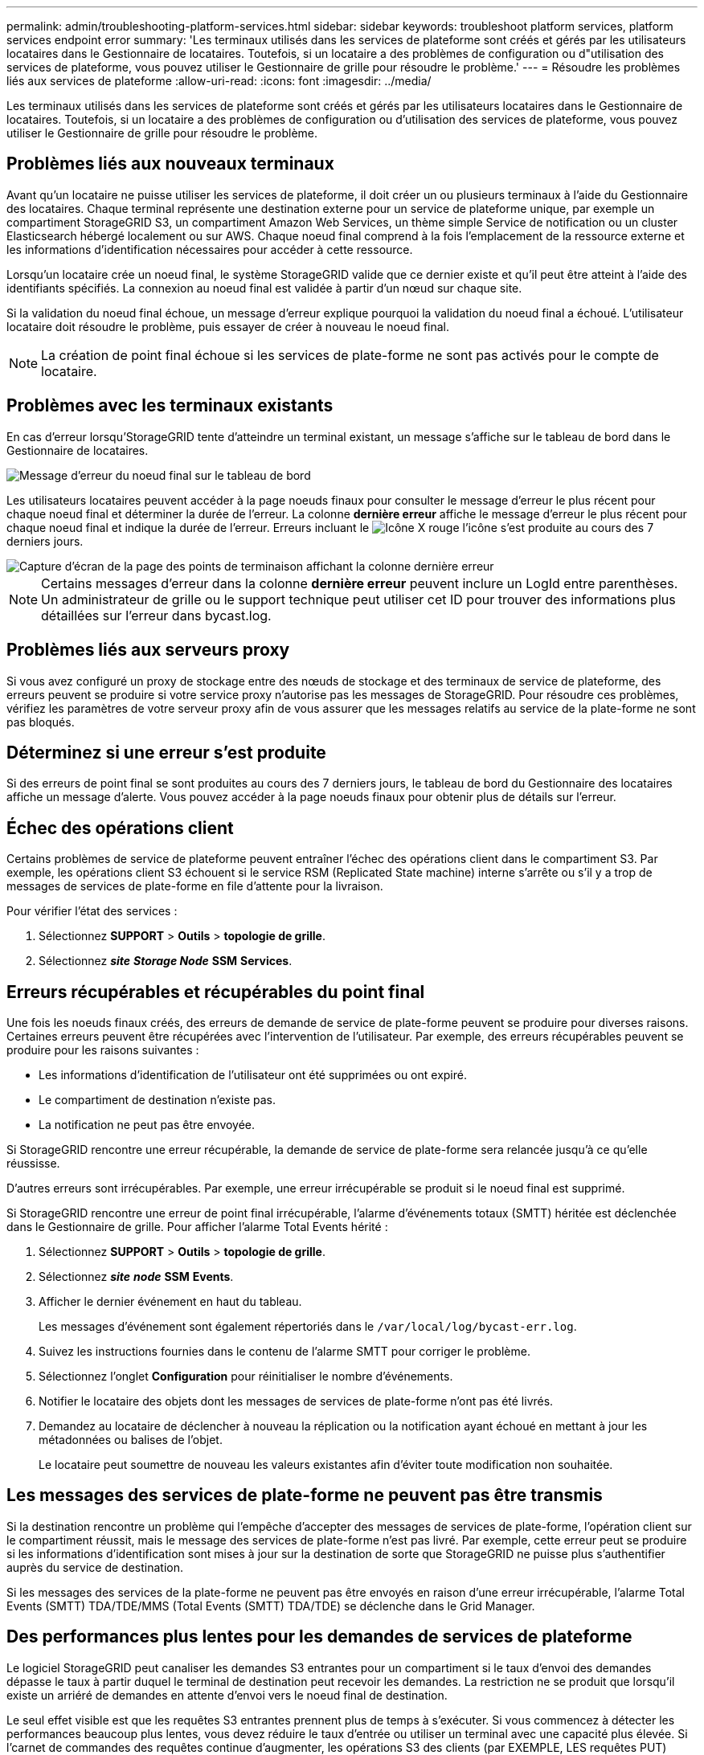 ---
permalink: admin/troubleshooting-platform-services.html 
sidebar: sidebar 
keywords: troubleshoot platform services, platform services endpoint error 
summary: 'Les terminaux utilisés dans les services de plateforme sont créés et gérés par les utilisateurs locataires dans le Gestionnaire de locataires. Toutefois, si un locataire a des problèmes de configuration ou d"utilisation des services de plateforme, vous pouvez utiliser le Gestionnaire de grille pour résoudre le problème.' 
---
= Résoudre les problèmes liés aux services de plateforme
:allow-uri-read: 
:icons: font
:imagesdir: ../media/


[role="lead"]
Les terminaux utilisés dans les services de plateforme sont créés et gérés par les utilisateurs locataires dans le Gestionnaire de locataires. Toutefois, si un locataire a des problèmes de configuration ou d'utilisation des services de plateforme, vous pouvez utiliser le Gestionnaire de grille pour résoudre le problème.



== Problèmes liés aux nouveaux terminaux

Avant qu'un locataire ne puisse utiliser les services de plateforme, il doit créer un ou plusieurs terminaux à l'aide du Gestionnaire des locataires. Chaque terminal représente une destination externe pour un service de plateforme unique, par exemple un compartiment StorageGRID S3, un compartiment Amazon Web Services, un thème simple Service de notification ou un cluster Elasticsearch hébergé localement ou sur AWS. Chaque noeud final comprend à la fois l'emplacement de la ressource externe et les informations d'identification nécessaires pour accéder à cette ressource.

Lorsqu'un locataire crée un noeud final, le système StorageGRID valide que ce dernier existe et qu'il peut être atteint à l'aide des identifiants spécifiés. La connexion au noeud final est validée à partir d'un nœud sur chaque site.

Si la validation du noeud final échoue, un message d'erreur explique pourquoi la validation du noeud final a échoué. L'utilisateur locataire doit résoudre le problème, puis essayer de créer à nouveau le noeud final.


NOTE: La création de point final échoue si les services de plate-forme ne sont pas activés pour le compte de locataire.



== Problèmes avec les terminaux existants

En cas d'erreur lorsqu'StorageGRID tente d'atteindre un terminal existant, un message s'affiche sur le tableau de bord dans le Gestionnaire de locataires.

image::../media/tenant_dashboard_endpoint_error.png[Message d'erreur du noeud final sur le tableau de bord]

Les utilisateurs locataires peuvent accéder à la page noeuds finaux pour consulter le message d'erreur le plus récent pour chaque noeud final et déterminer la durée de l'erreur. La colonne *dernière erreur* affiche le message d'erreur le plus récent pour chaque noeud final et indique la durée de l'erreur. Erreurs incluant le image:../media/icon_alert_red_critical.png["Icône X rouge"] l'icône s'est produite au cours des 7 derniers jours.

image::../media/endpoints_last_error.png[Capture d'écran de la page des points de terminaison affichant la colonne dernière erreur]


NOTE: Certains messages d'erreur dans la colonne *dernière erreur* peuvent inclure un LogId entre parenthèses. Un administrateur de grille ou le support technique peut utiliser cet ID pour trouver des informations plus détaillées sur l'erreur dans bycast.log.



== Problèmes liés aux serveurs proxy

Si vous avez configuré un proxy de stockage entre des nœuds de stockage et des terminaux de service de plateforme, des erreurs peuvent se produire si votre service proxy n'autorise pas les messages de StorageGRID. Pour résoudre ces problèmes, vérifiez les paramètres de votre serveur proxy afin de vous assurer que les messages relatifs au service de la plate-forme ne sont pas bloqués.



== Déterminez si une erreur s'est produite

Si des erreurs de point final se sont produites au cours des 7 derniers jours, le tableau de bord du Gestionnaire des locataires affiche un message d'alerte. Vous pouvez accéder à la page noeuds finaux pour obtenir plus de détails sur l'erreur.



== Échec des opérations client

Certains problèmes de service de plateforme peuvent entraîner l'échec des opérations client dans le compartiment S3. Par exemple, les opérations client S3 échouent si le service RSM (Replicated State machine) interne s'arrête ou s'il y a trop de messages de services de plate-forme en file d'attente pour la livraison.

Pour vérifier l'état des services :

. Sélectionnez *SUPPORT* > *Outils* > *topologie de grille*.
. Sélectionnez *_site_* *_Storage Node_* *SSM* *Services*.




== Erreurs récupérables et récupérables du point final

Une fois les noeuds finaux créés, des erreurs de demande de service de plate-forme peuvent se produire pour diverses raisons. Certaines erreurs peuvent être récupérées avec l'intervention de l'utilisateur. Par exemple, des erreurs récupérables peuvent se produire pour les raisons suivantes :

* Les informations d'identification de l'utilisateur ont été supprimées ou ont expiré.
* Le compartiment de destination n'existe pas.
* La notification ne peut pas être envoyée.


Si StorageGRID rencontre une erreur récupérable, la demande de service de plate-forme sera relancée jusqu'à ce qu'elle réussisse.

D'autres erreurs sont irrécupérables. Par exemple, une erreur irrécupérable se produit si le noeud final est supprimé.

Si StorageGRID rencontre une erreur de point final irrécupérable, l'alarme d'événements totaux (SMTT) héritée est déclenchée dans le Gestionnaire de grille. Pour afficher l'alarme Total Events hérité :

. Sélectionnez *SUPPORT* > *Outils* > *topologie de grille*.
. Sélectionnez *_site_* *_node_* *SSM* *Events*.
. Afficher le dernier événement en haut du tableau.
+
Les messages d'événement sont également répertoriés dans le `/var/local/log/bycast-err.log`.

. Suivez les instructions fournies dans le contenu de l'alarme SMTT pour corriger le problème.
. Sélectionnez l'onglet *Configuration* pour réinitialiser le nombre d'événements.
. Notifier le locataire des objets dont les messages de services de plate-forme n'ont pas été livrés.
. Demandez au locataire de déclencher à nouveau la réplication ou la notification ayant échoué en mettant à jour les métadonnées ou balises de l'objet.
+
Le locataire peut soumettre de nouveau les valeurs existantes afin d'éviter toute modification non souhaitée.





== Les messages des services de plate-forme ne peuvent pas être transmis

Si la destination rencontre un problème qui l'empêche d'accepter des messages de services de plate-forme, l'opération client sur le compartiment réussit, mais le message des services de plate-forme n'est pas livré. Par exemple, cette erreur peut se produire si les informations d'identification sont mises à jour sur la destination de sorte que StorageGRID ne puisse plus s'authentifier auprès du service de destination.

Si les messages des services de la plate-forme ne peuvent pas être envoyés en raison d'une erreur irrécupérable, l'alarme Total Events (SMTT) TDA/TDE/MMS (Total Events (SMTT) TDA/TDE) se déclenche dans le Grid Manager.



== Des performances plus lentes pour les demandes de services de plateforme

Le logiciel StorageGRID peut canaliser les demandes S3 entrantes pour un compartiment si le taux d'envoi des demandes dépasse le taux à partir duquel le terminal de destination peut recevoir les demandes. La restriction ne se produit que lorsqu'il existe un arriéré de demandes en attente d'envoi vers le noeud final de destination.

Le seul effet visible est que les requêtes S3 entrantes prennent plus de temps à s'exécuter. Si vous commencez à détecter les performances beaucoup plus lentes, vous devez réduire le taux d'entrée ou utiliser un terminal avec une capacité plus élevée. Si l'carnet de commandes des requêtes continue d'augmenter, les opérations S3 des clients (par EXEMPLE, LES requêtes PUT) finiront par échouer.

Les demandes CloudMirror sont plus susceptibles d'être affectées par les performances du terminal de destination, car ces demandes impliquent généralement plus de transfert de données que les demandes d'intégration de recherche ou de notification d'événements.



== Les demandes de service de la plateforme échouent

Pour afficher le taux d'échec de la demande pour les services de plate-forme :

. Sélectionnez *NOEUDS*.
. Sélectionnez *_site_* *Platform Services*.
. Afficher le tableau des taux d'erreur de demande.
+
image::../media/nodes_page_site_level_platform_services.gif[Nœuds page Services de plateforme au niveau du site]





== Alerte de services de plate-forme non disponibles

L'alerte *Platform services unavailable* indique qu'aucune opération de service de plate-forme ne peut être effectuée sur un site car trop de nœuds de stockage avec le service RSM sont en cours d'exécution ou disponibles.

Le service RSM garantit que les demandes de service de plate-forme sont envoyées à leurs points de terminaison respectifs.

Pour résoudre cette alerte, déterminez quels nœuds de stockage du site incluent le service RSM. (Le service RSM est présent sur les nœuds de stockage qui incluent également le service ADC.) Ensuite, assurez-vous que la plupart de ces nœuds de stockage sont exécutés et disponibles.


NOTE: Si plusieurs nœuds de stockage contenant le service RSM échouent sur un site, vous perdez toute demande de service de plateforme en attente pour ce site.



== Conseils de dépannage supplémentaires pour les terminaux des services de plateforme

Pour plus d'informations sur le dépannage des terminaux de services de plate-forme, reportez-vous aux instructions de la section xref:../tenant/index.adoc[utilisation d'un compte de locataire].

.Informations associées
* xref:../monitor/index.adoc[Surveiller et résoudre les problèmes]
* xref:configuring-storage-proxy-settings.adoc[Configurez les paramètres du proxy de stockage]

